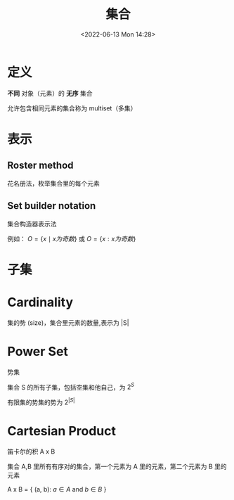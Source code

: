 #+TITLE: 集合
#+DATE:<2022-06-13 Mon 14:28>
#+FILETAGS: set @math


* 定义

*不同* 对象（元素）的 *无序* 集合

允许包含相同元素的集合称为 multiset（多集）

* 表示

** Roster method

花名册法，枚举集合里的每个元素

** Set builder notation

集合构造器表示法

例如： \( O  = \{x \mid x 为奇数 \} \) 或 \( O  = \{x: x 为奇数 \} \)

* 子集
* Cardinality

集的势 (size)，集合里元素的数量,表示为 |S|

* Power Set

势集

集合 S 的所有子集，包括空集和他自己，为 \(2^{S}\)

有限集的势集的势为 \(2^{|S|}\)

* Cartesian Product

笛卡尔的积  A x B

集合 A,B 里所有有序对的集合，第一个元素为 A 里的元素，第二个元素为 B 里的元素

A x B = { (a, b): \(a \in A\) and \(b \in B\) }
